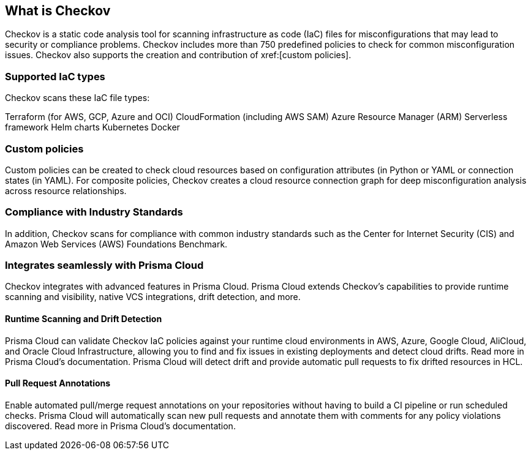 == What is Checkov

Checkov is a static code analysis tool for scanning infrastructure as code (IaC) files for misconfigurations that may lead to security or compliance problems. Checkov includes more than 750 predefined policies to check for common misconfiguration issues. Checkov also supports the creation and contribution of xref:[custom policies].
//todo: add link to custom policies

=== Supported IaC types

Checkov scans these IaC file types:

Terraform (for AWS, GCP, Azure and OCI)
CloudFormation (including AWS SAM)
Azure Resource Manager (ARM)
Serverless framework
Helm charts
Kubernetes
Docker

=== Custom policies
Custom policies can be created to check cloud resources based on configuration attributes (in Python or YAML or connection states (in YAML). For composite policies, Checkov creates a cloud resource connection graph for deep misconfiguration analysis across resource relationships.

=== Compliance with Industry Standards

In addition, Checkov scans for compliance with common industry standards such as the Center for Internet Security (CIS) and Amazon Web Services (AWS) Foundations Benchmark.

=== Integrates seamlessly with Prisma Cloud

Checkov integrates with advanced features in Prisma Cloud. Prisma Cloud extends Checkov's capabilities to provide runtime scanning and visibility, native VCS integrations, drift detection, and more.

==== Runtime Scanning and Drift Detection

Prisma Cloud can validate Checkov IaC policies against your runtime cloud environments in AWS, Azure, Google Cloud, AliCloud, and Oracle Cloud Infrastructure, allowing you to find and fix issues in existing deployments and detect cloud drifts. Read more in Prisma Cloud’s documentation. Prisma Cloud will detect drift and provide automatic pull requests to fix drifted resources in HCL.

==== Pull Request Annotations

Enable automated pull/merge request annotations on your repositories without having to build a CI pipeline or run scheduled checks. Prisma Cloud will automatically scan new pull requests and annotate them with comments for any policy violations discovered. Read more in Prisma Cloud's documentation.
//todo: add image